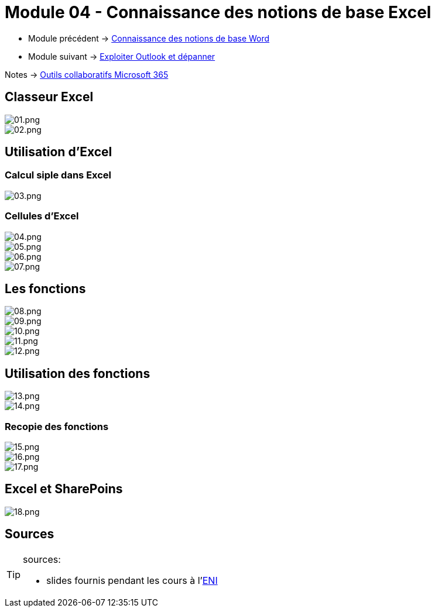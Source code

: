 = Module 04 - Connaissance des notions de base Excel
:navtitle: Excel



* Module précédent -> xref:tssr2023/module-01/outils-collaboratifs/word.adoc[Connaissance des notions de base Word]
* Module suivant -> xref:tssr2023/module-01/outils-collaboratifs/outlook.adoc[Exploiter Outlook et dépanner]

Notes -> xref:notes:eni-tssr:outils-collaboratifs.adoc[Outils collaboratifs Microsoft 365]

== Classeur Excel

image::tssr2023/module-01/outils-collaboratifs/excel/01.png[01.png]
image::tssr2023/module-01/outils-collaboratifs/excel/02.png[02.png]

== Utilisation d'Excel

=== Calcul siple dans Excel

image::tssr2023/module-01/outils-collaboratifs/excel/03.png[03.png]

=== Cellules d'Excel

image::tssr2023/module-01/outils-collaboratifs/excel/04.png[04.png]
image::tssr2023/module-01/outils-collaboratifs/excel/05.png[05.png]
image::tssr2023/module-01/outils-collaboratifs/excel/06.png[06.png]
image::tssr2023/module-01/outils-collaboratifs/excel/07.png[07.png]

== Les fonctions

image::tssr2023/module-01/outils-collaboratifs/excel/08.png[08.png]
image::tssr2023/module-01/outils-collaboratifs/excel/09.png[09.png]
image::tssr2023/module-01/outils-collaboratifs/excel/10.png[10.png]
image::tssr2023/module-01/outils-collaboratifs/excel/11.png[11.png]
image::tssr2023/module-01/outils-collaboratifs/excel/12.png[12.png]

== Utilisation des fonctions

image::tssr2023/module-01/outils-collaboratifs/excel/13.png[13.png]
image::tssr2023/module-01/outils-collaboratifs/excel/14.png[14.png]

=== Recopie des fonctions

image::tssr2023/module-01/outils-collaboratifs/excel/15.png[15.png]
image::tssr2023/module-01/outils-collaboratifs/excel/16.png[16.png]
image::tssr2023/module-01/outils-collaboratifs/excel/17.png[17.png]

== Excel et SharePoins

image::tssr2023/module-01/outils-collaboratifs/excel/18.png[18.png]

== Sources

[TIP]
.sources:
====
* slides fournis pendant les cours à l'link:https://www.eni-ecole.fr/[ENI]
====
